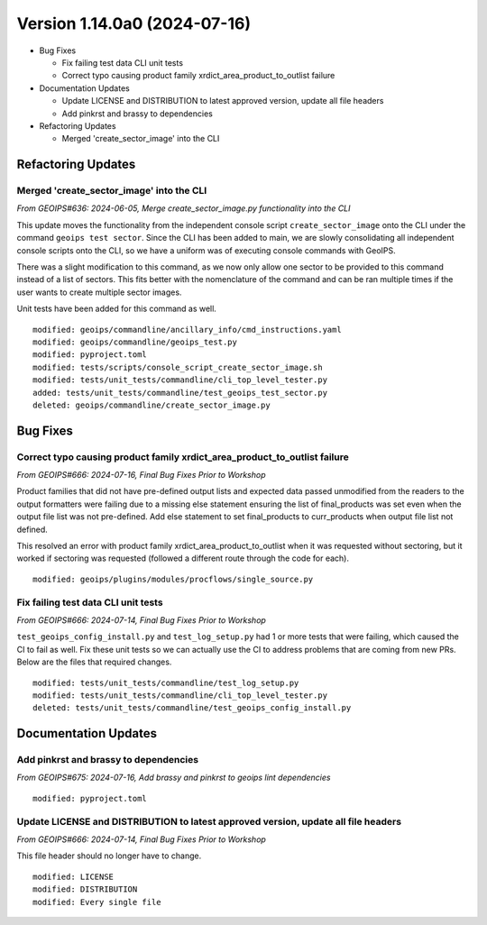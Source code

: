 .. dropdown:: Distribution Statement

 | # # # This source code is protected under the license referenced at
 | # # # https://github.com/NRLMMD-GEOIPS.

Version 1.14.0a0 (2024-07-16)
*****************************

* Bug Fixes

  * Fix failing test data CLI unit tests
  * Correct typo causing product family xrdict_area_product_to_outlist failure
* Documentation Updates

  * Update LICENSE and DISTRIBUTION to latest approved version, update all file headers
  * Add pinkrst and brassy to dependencies
* Refactoring Updates

  * Merged 'create_sector_image' into the CLI

Refactoring Updates
===================

Merged 'create_sector_image' into the CLI
-----------------------------------------

*From GEOIPS#636: 2024-06-05, Merge create_sector_image.py functionality into the CLI*

This update moves the functionality from the independent console script
``create_sector_image`` onto the CLI under the command ``geoips test sector``. Since the
CLI has been added to main, we are slowly consolidating all independent console scripts
onto the CLI, so we have a uniform was of executing console commands with GeoIPS.

There was a slight modification to this command, as we now only allow one sector to
be provided to this command instead of a list of sectors. This fits better with the
nomenclature of the command and can be ran multiple times if the user wants to create
multiple sector images.

Unit tests have been added for this command as well.

::

    modified: geoips/commandline/ancillary_info/cmd_instructions.yaml
    modified: geoips/commandline/geoips_test.py
    modified: pyproject.toml
    modified: tests/scripts/console_script_create_sector_image.sh
    modified: tests/unit_tests/commandline/cli_top_level_tester.py
    added: tests/unit_tests/commandline/test_geoips_test_sector.py
    deleted: geoips/commandline/create_sector_image.py

Bug Fixes
=========

Correct typo causing product family xrdict_area_product_to_outlist failure
--------------------------------------------------------------------------

*From GEOIPS#666: 2024-07-16, Final Bug Fixes Prior to Workshop*

Product families that did not have pre-defined output lists and expected data
passed unmodified from the readers to the output formatters were failing due to
a missing else statement ensuring the list of final_products was set even when
the output file list was not pre-defined.  Add else statement to set final_products
to curr_products when output file list not defined.

This resolved an error with product family xrdict_area_product_to_outlist when
it was requested without sectoring, but it worked if sectoring was requested
(followed a different route through the code for each).

::

  modified: geoips/plugins/modules/procflows/single_source.py

Fix failing test data CLI unit tests
------------------------------------

*From GEOIPS#666: 2024-07-14, Final Bug Fixes Prior to Workshop*

``test_geoips_config_install.py`` and ``test_log_setup.py`` had 1 or more tests that
were failing, which caused the CI to fail as well. Fix these unit tests so
we can actually use the CI to address problems that are coming from new PRs. Below are
the files that required changes.

::

    modified: tests/unit_tests/commandline/test_log_setup.py
    modified: tests/unit_tests/commandline/cli_top_level_tester.py
    deleted: tests/unit_tests/commandline/test_geoips_config_install.py

Documentation Updates
=====================

Add pinkrst and brassy to dependencies
--------------------------------------

*From GEOIPS#675: 2024-07-16, Add brassy and pinkrst to geoips lint dependencies*

::

  modified: pyproject.toml

Update LICENSE and DISTRIBUTION to latest approved version, update all file headers
-----------------------------------------------------------------------------------

*From GEOIPS#666: 2024-07-14, Final Bug Fixes Prior to Workshop*

This file header should no longer have to change.

::

  modified: LICENSE
  modified: DISTRIBUTION
  modified: Every single file
